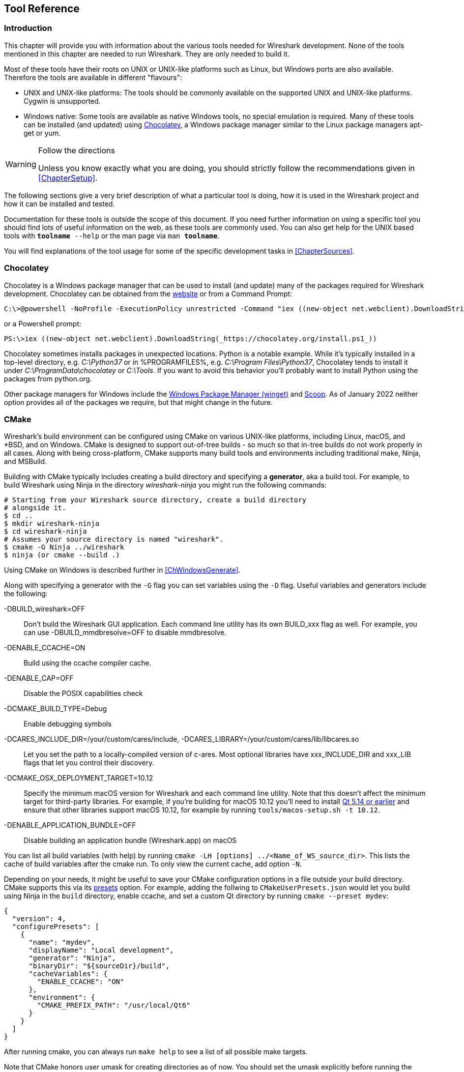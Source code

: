 // WSDG Chapter Tools

[#ChapterTools]

== Tool Reference

[#ChToolsIntro]

=== Introduction

This chapter will provide you with information about the various tools
needed for Wireshark development. None of the tools mentioned in this
chapter are needed to run Wireshark. They are only needed to build it.

Most of these tools have their roots on UNIX or UNIX-like platforms such
as Linux, but Windows ports are also available. Therefore the tools are
available in different "flavours":

* UNIX and UNIX-like platforms: The tools should be commonly available
  on the supported UNIX and UNIX-like platforms. Cygwin is unsupported.
* Windows native: Some tools are available as native Windows tools, no
  special emulation is required.  Many of these tools can be installed
  (and updated) using https://chocolatey.org[Chocolatey], a Windows
  package manager similar to the Linux package managers apt-get or yum.

[WARNING]
.Follow the directions
====
Unless you know exactly what you are doing, you should strictly follow the recommendations given in <<ChapterSetup>>.
====

The following sections give a very brief description of
what a particular tool is doing, how it is used in the
Wireshark project and how it can be installed and
tested.

Documentation for these tools is outside the scope of this document. If you need
further information on using a specific tool you should find lots of useful
information on the web, as these tools are commonly used. You can also get help
for the UNIX based tools with `**toolname** --help` or the man page via `man
**toolname**`.

You will find explanations of the tool usage for some of the specific
development tasks in <<ChapterSources>>.

[#ChToolsChocolatey]
=== Chocolatey

Chocolatey is a Windows package manager that can be used to install (and update)
many of the packages required for Wireshark development. Chocolatey can be
obtained from the https://chocolatey.org[website] or from a Command Prompt:

[source,cmd]
----
C:\>@powershell -NoProfile -ExecutionPolicy unrestricted -Command "iex ((new-object net.webclient).DownloadString(_https://chocolatey.org/install.ps1_))" && SET PATH=%PATH%;%ALLUSERSPROFILE%\chocolatey\bin
----

or a Powershell prompt:

[source,cmd]
----
PS:\>iex ((new-object net.webclient).DownloadString(_https://chocolatey.org/install.ps1_))
----

Chocolatey sometimes installs packages in unexpected locations. Python
is a notable example. While it's typically installed in a top-level
directory, e.g. _C:\Python37_ or in %PROGRAMFILES%, e.g. _C:\Program
Files\Python37_, Chocolatey tends to install it under
_C:\ProgramData\chocolatey_ or _C:\Tools_. If you want to avoid this
behavior you'll probably want to install Python using the packages from
python.org.

Other package managers for Windows include the https://docs.microsoft.com/en-us/windows/package-manager/[Windows Package Manager (winget)] and https://scoop.sh/[Scoop].
As of January 2022 neither option provides all of the packages we require, but that might change in the future.

[#ChToolsCMake]

=== CMake

Wireshark’s build environment can be configured using CMake on various UNIX-like platforms, including Linux, macOS, and *BSD, and on Windows.
CMake is designed to support out-of-tree builds - so much so that in-tree builds do not work properly in all cases.
Along with being cross-platform, CMake supports many build tools and environments including traditional make, Ninja, and MSBuild.

Building with CMake typically includes creating a build directory and
specifying a *generator*, aka a build tool. For example, to build
Wireshark using Ninja in the directory _wireshark-ninja_ you might
run the following commands:

[source,sh]
----
# Starting from your Wireshark source directory, create a build directory
# alongside it.
$ cd ..
$ mkdir wireshark-ninja
$ cd wireshark-ninja
# Assumes your source directory is named "wireshark".
$ cmake -G Ninja ../wireshark
$ ninja (or cmake --build .)
----

Using CMake on Windows is described further in <<ChWindowsGenerate>>.

Along with specifying a generator with the `-G` flag you can set variables
using the `-D` flag. Useful variables and generators include the following:

-DBUILD_wireshark=OFF:: Don't build the Wireshark GUI application.
Each command line utility has its own BUILD_xxx flag as well. For
example, you can use -DBUILD_mmdbresolve=OFF to disable mmdbresolve.

-DENABLE_CCACHE=ON:: Build using the ccache compiler cache.

-DENABLE_CAP=OFF:: Disable the POSIX capabilities check

-DCMAKE_BUILD_TYPE=Debug:: Enable debugging symbols

-DCARES_INCLUDE_DIR=/your/custom/cares/include, -DCARES_LIBRARY=/your/custom/cares/lib/libcares.so::
Let you set the path to a locally-compiled version of c-ares. Most
optional libraries have xxx_INCLUDE_DIR and xxx_LIB flags that let you
control their discovery.

-DCMAKE_OSX_DEPLOYMENT_TARGET=10.12::
Specify the minimum macOS version for Wireshark and each command line utility.
Note that this doesn’t affect the minimum target for third-party libraries.
For example, if you’re building for macOS 10.12 you’ll need to install https://doc.qt.io/archives/qt-5.13/supported-platforms.html[Qt 5.14 or earlier] and ensure that other libraries support macOS 10.12, for example by running `tools/macos-setup.sh -t 10.12`.

-DENABLE_APPLICATION_BUNDLE=OFF:: Disable building an application bundle (Wireshark.app) on macOS

You can list all build variables (with help) by running `cmake -LH [options]
../<Name_of_WS_source_dir>`. This lists the cache of build variables
after the cmake run. To only view the current cache, add option `-N`.

Depending on your needs, it might be useful to save your CMake configuration options in a file outside your build directory.
CMake supports this via its https://cmake.org/cmake/help/v3.23/manual/cmake-presets.7.html[presets] option.
For example, adding the follwing to `CMakeUserPresets.json` would let you build using Ninja in the `build` directory, enable ccache, and set a custom Qt directory by running `cmake --preset mydev`:

[source,json]
----
{
  "version": 4,
  "configurePresets": [
    {
      "name": "mydev",
      "displayName": "Local development",
      "generator": "Ninja",
      "binaryDir": "${sourceDir}/build",
      "cacheVariables": {
        "ENABLE_CCACHE": "ON"
      },
      "environment": {
        "CMAKE_PREFIX_PATH": "/usr/local/Qt6"
      }
    }
  ]
}
----

After running cmake, you can always run `make help` to see a list of all possible make targets.

Note that CMake honors user umask for creating directories as of now. You should set
the umask explicitly before running the `install` target.

CMake links:

The home page of the CMake project: https://cmake.org/

Official documentation: https://cmake.org/documentation/

About CMake in general and why KDE4 uses it: https://lwn.net/Articles/188693/

Useful variables: https://gitlab.kitware.com/cmake/community/wikis/doc/cmake/Useful-Variables

Frequently Asked Questions: https://gitlab.kitware.com/cmake/community/wikis/FAQ

[#ChToolsGNUChain]

=== GNU Compiler Toolchain (UNIX And UNIX-like Platforms)

[#ChToolsGCC]

==== gcc (GNU Compiler Collection)

The GCC C compiler is available for most UNIX and UNIX-like operating
systems.

If GCC isn't already installed or available
as a package for your platform, you can get it at:
https://gcc.gnu.org/[].

After correct installation, typing at the
bash command line prompt:

[source,sh]
----
$ gcc --version
----

should result in something like

----
gcc (Ubuntu 4.9.1-16ubuntu6) 4.9.1
Copyright (C) 2014 Free Software Foundation, Inc.
This is free software; see the source for copying conditions.  There is NO
warranty; not even for MERCHANTABILITY or FITNESS FOR A PARTICULAR PURPOSE.
----

Your version string may vary, of course.

[#ChToolsGDB]

==== gdb (GNU Project Debugger)

GDB is the debugger for the GCC compiler. It is
available for many (if not all) UNIX-like platforms.

If you don't like debugging using the command line, many
https://sourceware.org/gdb/wiki/GDB%20Front%20Ends[GUI frontends for it
available], including Qt Creator, CLion, and Eclipse.

If gdb isn't already installed or available
as a package for your platform, you can get it at:
https://www.gnu.org/software/gdb/gdb.html[].

After correct installation:

[source,sh]
----
$ gdb --version
----

should result in something like:

----
GNU gdb (GDB) 8.3
Copyright (C) 2019 Free Software Foundation, Inc.
License GPLv3+: GNU GPL version 3 or later <http://gnu.org/licenses/gpl.html>
This is free software: you are free to change and redistribute it.
There is NO WARRANTY, to the extent permitted by law.
----

Your version string may vary, of course.

[#ChToolsGNUmake]

==== make (GNU Make)

[NOTE]
.GNU make isn't supported either for Windows

GNU Make is available for most of the UNIX-like
platforms.

If GNU Make isn't already installed or
available as a package for your platform, you can get it at:
https://www.gnu.org/software/make/[].

After correct installation:

[source,sh]
----
$ make --version
----

should result in something like:

----
GNU Make 4.0
Built for x86_64-pc-linux-gnu
Copyright (C) 1988-2013 Free Software Foundation, Inc.
Licence GPLv3+: GNU GPL version 3 or later <http://gnu.org/licenses/gpl.html>
This is free software: you are free to change and redistribute it.
There is NO WARRANTY, to the extent permitted by law.
----

Your version string may vary, of course.

==== Ninja

Ninja is an alternative to make, and is available for many of the
UNIX-like platforms.  It runs builds faster than make does.

It is designed to have its build files generated by tools such as CMake;
to generate build files for Ninja, run CMake with the `-G Ninja` flag.

If Ninja isn't already installed, see the list of suggestions for Ninja
packages at:
https://github.com/ninja-build/ninja/wiki/Pre-built-Ninja-packages.

If Ninja isn't already installed and isn't
available as a package for your platform, you can get it from:
https://ninja-build.org.  You can download the source code or binaries
for Linux, macOS, and Windows (we have not tested Ninja on Windows).

[#ChToolsMSChain]

=== Microsoft compiler toolchain (Windows native)

To compile Wireshark on Windows using the Microsoft C/{cpp}
compiler (MSVC), you'll need:

. C compiler (_cl.exe_)

. Assembler (_ml.exe_ for 32-bit targets and _ml64.exe_ for 64-bit targets)

. Linker (_link.exe_)

. Resource Compiler (_rc.exe_)

. C runtime headers and libraries (e.g. _stdio.h_, _vcruntime140.lib_)

. Windows platform headers and libraries (e.g.
_windows.h_, _WS2_32.lib_)

==== Official Toolchain Packages And Alternatives

Official releases are or were built with the following Visual {cpp} versions:

// * Wireshark 4.0.x: Microsoft Visual {cpp} 2022.
* Wireshark 3.6.x: Microsoft Visual {cpp} 2019.
* Wireshark 3.4.x: Microsoft Visual {cpp} 2019.
* Wireshark 3.2.x: Microsoft Visual {cpp} 2019.
* Wireshark 3.0.x: Microsoft Visual {cpp} 2017.
* Wireshark 2.6.x: Microsoft Visual {cpp} 2017.
* Wireshark 2.4.x: Microsoft Visual {cpp} 2015.
* Wireshark 2.2.x: Microsoft Visual {cpp} 2013.
* Wireshark 2.0.x: Microsoft Visual {cpp} 2013.
* Wireshark 1.12.x: Microsoft Visual {cpp} 2010 SP1.
* Wireshark 1.10.x: Microsoft Visual {cpp} 2010 SP1.
* Wireshark 1.8.x: Microsoft Visual {cpp} 2010 SP1.
* Wireshark 1.6.x: Microsoft Visual {cpp} 2008 SP1.
* Wireshark 1.4.x: Microsoft Visual {cpp} 2008 SP1.
* Wireshark 1.2.x: Microsoft Visual {cpp} 2008 SP1.
* Wireshark 1.0.x and earlier: Microsoft Visual {cpp} 6.0.

Using the release compilers is recommended for Wireshark development work.

“Community” editions of Visual Studio such as “Visual Studio Community
2022” can be used to compile Wireshark but any PortableApps packages you
create with them might require the installation of a separate Visual
{cpp} Redistributable package on any machine on which the PortableApps
package is to be used. See <<msvc-runtime-redistributable>> below for
more details.

However, you might already have a different Microsoft {cpp} compiler
installed.  It should be possible to use any of the following with the
considerations listed.  You will need to sign up for a
https://visualstudio.microsoft.com/dev-essentials/[Visual Studio Dev
Essentials] account if you don't have a Visual Studio (MSDN)
subscription.  The older versions can be downloaded from
https://visualstudio.microsoft.com/vs/older-downloads/[].

==== Visual {cpp} 2022 Community Edition

IDE + Debugger?:: Yes

SDK required for 64-bit builds?:: No

CMake Generator: *`Visual Studio 17`*

You can use Chocolatey to install Visual Studio, e.g:

[source,cmd]
----
PS:\> choco install visualstudiocommunity2022 visualstudio2022-workload-nativedesktop
----

==== Visual {cpp} 2019 Community Edition

IDE + Debugger?:: Yes

SDK required for 64-bit builds?:: No

CMake Generator: *`Visual Studio 16`*

You can use Chocolatey to install Visual Studio, e.g:

[source,cmd]
----
PS:\> choco install visualstudiocommunity2019 visualstudio2019-workload-nativedesktop
----

==== cl.exe (C Compiler)

The following table gives an overview of the possible
Microsoft toolchain variants and their specific C compiler
versions ordered by release date.

|===
| Compiler Package   | cl.exe | _MSC_VER
| Visual Studio 2019 | 16.0.0 | 1920
| Visual Studio 2019 | 16.1.2 | 1921
| Visual Studio 2019 | 16.2.3 | 1922
| Visual Studio 2019 | 16.3.2 | 1923
| Visual Studio 2022 | 17.0   | 1930
| Visual Studio 2022 | 17.1   | 1931
|===

After correct installation of the toolchain, typing
at the Visual Studio Command line prompt (cmd.exe):

[source,cmd]
----
> cl
----

should result in something like:

----
Microsoft (R) C/C++ Optimizing Compiler Version 19.23.28106.4 for x64
Copyright (C) Microsoft Corporation.  All rights reserved.

usage: cl [ option... ] filename... [ /link linkoption... ]
----

However, the version string may vary.

Documentation on recent versions of the compiler can be found at
https://docs.microsoft.com/en-us/cpp/build/reference/compiling-a-c-cpp-program[Microsoft Docs]

==== link.exe (Linker)

After correct installation, typing at the Visual Studio Command line prompt (cmd.exe):

[source,cmd]
----
> link
----

should result in something like:

----
Microsoft (R) Incremental Linker Version 14.23.28106.4
Copyright (C) Microsoft Corporation.  All rights reserved.

 usage: LINK [options] [files] [@commandfile]
 ...
----

However, the version string may vary.

Documentation on recent versions of the linker can be found at
https://docs.microsoft.com/en-us/cpp/build/reference/linking[Microsoft Docs]

[#msvc-runtime-redistributable]

==== Visual {cpp} Runtime “Redistributable” Files

Please note: The following is not legal advice. Ask your preferred
lawyer instead. It’s the authors view and this view might be wrong.

Wireshark and its libraries depend on POSIX functions such as fopen()
and malloc(). On Windows, these functions are provided by the Microsoft
Visual {cpp} C Runtime (CRT). There are many different versions of the CRT and
Visual {cpp} 2015 and later use the _Universal CRT_ (UCRT).

The Universal CRT comes standard with Windows 10 and is installed as part
of Windows Update on earlier versions of Windows. The Wireshark .exe
installers include redistributables (_vc_redist.x64.exe_ or
_vc_redist.x86.exe_) which ensure that the Universal CRT is installed and
up to date.

[NOTE]
.Make sure you're allowed to distribute this file
====
The files to redistribute must be mentioned in the
redist.txt file of the compiler package. Otherwise it
can't be legally redistributed by third parties like
us.
====

The following Microsoft Docs link is recommended for the
interested reader:

https://docs.microsoft.com/en-us/cpp/windows/redistributing-visual-cpp-files[Redistributing Visual {cpp} Files]

In all cases where _vc_redist.x64.exe_ or _vc_redist.x86.exe_ is
downloaded it should be downloaded to the directory into which the
support libraries for Wireshark have been downloaded and installed. This
directory is specified by the `WIRESHARK_BASE_DIR` or
`WIRESHARK_LIB_DIR` environment variables. It need not, and should not,
be run after being downloaded.

==== Windows Platform SDK

The Windows Platform SDK (PSDK) or Windows SDK is a free
(as in beer) download and contains platform specific headers and
libraries (e.g. _windows.h_, _WSock32.lib_, etc.). As new Windows
features evolve in time, updated SDKs become available that
include new and updated APIs.

When you purchase a commercial Visual Studio or use the Community
Edition, it will include an SDK.

[#ChToolsDocumentationToolchain]
=== Documentation Toolchain

Wireshark’s documentation is split across two directories.
The `doc` directory contains man pages written in Asciidoctor markup.
The `docbook` directory contains the User’s Guide, Developer’s Guide, and the release notes, which are also written in Asciidoctor markup.
The split is for historical reasons (described below), and the documentation will likely be consolidated into one directory in the future.

Our various output formats are generated using the following tools.
Intermediate formats are in _italics_.

Man page roff:: Asciidoctor
Man page HTML:: Asciidoctor

Guide HTML:: Asciidoctor → _DocBook XML_ → xsltproc + DocBook XSL
Guide PDF:: Asciidoctor

Release notes HTML:: Asciidoctor
Release notes text:: Asciidoctor → _HTML_ → html2text.py

==== Asciidoctor

https://asciidoctor.org/[Asciidoctor] comes in several flavors: a Ruby gem (Asciidoctor), a Java bundle (AsciidoctorJ), and transpiled JavaScript (Asciidoctor.js).
The Ruby and Java flavors can be used to build Wireshark’s documentation, but the JavaScript flavor doesn’t support all of the features that we require.
// We need docbook5, PDF & EPUB output and macros

The guides and release notes were originally written in DocBook (hence the directory name).
They were later converted to AsciiDoc and then migrated to Asciidoctor.
The man pages were originally in Perl’s POD (Plain Old Documentation) format and were later converted to Asciidoctor.
We use Asciidoctor’s modern (>= 1.5.0) syntax.

PDF output requires Asciidoctor’s PDF backend.
It is included with AsciidoctorJ but _not_ with Asciidoctor.

==== DocBook XML and XSL

Converting from DocBook to HTML requires the DocBook DTD
(http://www.sagehill.net/docbookxsl/ToolsSetup.html)
and DocBook stylesheets
(http://www.sagehill.net/docbookxsl/InstallStylesheets.html).
These are available via installable packages on most Linux distributions, Chocolatey, and Homebrew.

==== xsltproc

http://xmlsoft.org/xslt/[xsltproc] converts DocBook XML to various formats based on XSL stylesheets.
It either ships as part of the operating system or is available via an installable package on most Linux distributions, Chocolatey, and Homebrew.

[#ChToolsDebugger]

=== Debugger

Using a good debugger can save you a lot of development time.

The debugger you use must match the C compiler Wireshark was compiled with,
otherwise the debugger will simply fail or you will only see a lot of garbage.

[#ChToolsMSVCDebugger]

==== Visual Studio Integrated Debugger

You can use the integrated debugger of Visual Studio if your toolchain includes
it.  Open the solution in your build directory and build and debug as normal
with a Visual Studio solution.

To set the correct paths for Visual Studio when running Wireshark under the
debugger, add the build output directory to the path before opening Visual
Studio from the same command prompt, e.g.

[source,cmd]
----
C:\Development\wsbuild64>set PATH="%PATH%;C:\Development\wsbuild64\run\RelwithDebInfo"
C:\Development\wsbuild64>wireshark.sln
----

for PowerShell use

[source,cmd]
----
PS C:\Development\wsbuild64>$env:PATH += ";$(Convert-Path run\RelWithDebInfo)"
PS C:\Development\wsbuild64>wireshark.sln
----

When Visual Studio has finished loading the solution, set the executable to
be run in the debugger, e.g. Executables\Wireshark, by right clicking it in
the Solution Explorer window and selecting "Set as StartUp Project".  Also
set the Solution Configuration (usually RelWithDebInfo) from the droplist on
the toolbar.

NOTE: Currently Visual Studio regards a command line build as incomplete, so
will report that some items need to be built when starting the debugger.  These
can either be rebuilt or ignored as you wish.


The normal build is an optimised release version so debugging can be a bit
difficult as variables are optimised out into registers and the execution
order of statements can jump around.

If you require a non-optimised version, then build using a debug configuration.

[#ChToolsMSDebuggingTools]

==== Debugging Tools For Windows

You can also use the Microsoft Debugging Tools for Windows toolkit, which is a
standalone GUI debugger. Although it’s not that comfortable compared to
debugging with the Visual Studio integrated debugger it can be helpful if you
have to debug on a machine where an integrated debugger is not available.

You can get it free of charge from Microsoft in several ways, see the
https://docs.microsoft.com/en-us/windows-hardware/drivers/debugger/[Debugging tools for Windows] page.

You can also use Chocolatey to install WinDbg:

[source,cmd]
----
PS:\> choco install windbg
----

To debug Wireshark using WinDbg, open the built copy of Wireshark using
the File -> Open Executable... menu,
i.e. C:\Development\wsbuild64\run\RelWithDebInfo\Wireshark.exe.  To set a
breakpoint open the required source file using the File -> Open Source File...
menu and then click on the required line and press F9.  To run the program,
press F5.

If you require a non-optimised version, then build using a debug configuration, e.g.
*`msbuild /m /p:Configuration=Debug Wireshark.sln`*. The build products will be found
in C:\Development\wsbuild64\run\Debug\.

[#ChToolsBash]

=== bash

The bash shell is needed to run several shell scripts.

[#ChToolsGNUBash]

[discrete]
==== Unix

Bash (the GNU Bourne-Again SHell) is available for most UNIX and
UNIX-like platforms. If it isn't already installed or available as a
package for your platform, you can get it at
https://www.gnu.org/software/bash/bash.html[].

After correct installation, typing at the bash command line prompt:

[source,sh]
----
$ bash --version
----

should result in something like:

----
GNU bash, version 4.4.12(1)-release (x86_64-pc-linux-gnu)
Copyright (C) 2016 Free Software Foundation, Inc.
----

Your version string will likely vary.

[#ChToolsPython]

=== Python

https://python.org/[Python] is an interpreted programming language.
It is used to generate some source files, documentation, testing and other tasks.
Python 3.6 and later is required.
Python 2 is no longer supported.

Python is either included or available as a package on most UNIX-like platforms.
Windows packages and source are available at https://python.org/download/[].

You can also use Chocolatey to install Python:

[source,cmd]
----
PS:\> choco install python3
----

Chocolatey installs Python into _C:\Python37_ by
default. You can verify your Python version by running

[source,sh]
----
$ python3 --version
----

on UNIX-like platforms and

[source,cmd]
----
rem Official package
C:> cd python35
C:Python35> python --version

rem Chocolatey
C:> cd \tools\python3
C:\tools\python3> python --version
----

on Windows. You should see something like

----
Python 3.5.1
----

Your version string may vary of course.

[#ChToolsFlex]

=== Flex

Flex is a lexical analyzer generator used for Wireshark’s display filters, some
file formats, and other features.

[#ChToolsUnixFlex]

[discrete]
==== Unix

Flex is available for most UNIX and UNIX-like platforms. See the next
section for native Windows options.

If GNU flex isn't already installed or available as a package for your platform
you can get it at https://www.gnu.org/software/flex/[].

After correct installation running the following

[source,sh]
----
$ flex --version
----

should result in something like:

----
flex version 2.5.4
----

Your version string may vary.

[#ChToolsWindowsFlex]

[discrete]
==== Windows

A native Windows version of flex is available in the _winflexbison3_
https://chocolatey.org/[Chocolatey] package. Note that the executable is named
_win_flex_.

[source,cmd]
----
PS:\> choco install winflexbison3
----

Native packages are available from other sources such as
http://gnuwin32.sourceforge.net/packages/flex.htm[GnuWin]. They aren't
officially supported but _should_ work.

[#ChToolsGit]

=== Git client

The Wireshark project uses its own Git repository to keep track of all
the changes done to the source code. Details about the usage of Git in
the Wireshark project can be found in <<ChSrcGitRepository>>.

If you want to work with the source code and are planning to commit your
changes back to the Wireshark community, it is recommended to use a Git
client to get the latest source files. For detailed information about
the different ways to obtain the Wireshark sources, see <<ChSrcObtain>>.

You will find more instructions in <<ChSrcGit>> on how to use the Git
client.

[#ChToolsUnixGit]

[discrete]
==== Unix

Git is available for most UNIX and UNIX-like platforms. If Git isn't
already installed or available as a package for your platform, you can
get it at: https://git-scm.com/[].

After correct installation, typing at the bash command line prompt:

[source,sh]
----
$ git --version
----

should result in something like:

----
git version 2.14.1
----

Your version will likely be different.

[#ChToolsWindowsGit]

[discrete]
==== Windows

The Git command line tools for Windows can be found at
https://git-scm.com/download/win[] and can also be installed using Chocolatey:

[source,cmd]
----
PS:\> choco install git
----

After correct installation, typing at the command
line prompt (cmd.exe):

[source,cmd]
----
> git --version
----

should result in something like:

----
git version 2.16.1.windows.1
----

However, the version string may vary.

[#ChToolsGitPowerShellExtensions]

=== Git Powershell Extensions (Optional)

A useful tool for command line git on Windows is https://github.com/dahlbyk/posh-git[PoshGit].
Poshgit provides git command completion and alters the prompt to indicate the local working
copy status.  You can install it using Chocolatey:

[source,cmd]
----
PS:\> choco install poshgit
----

[#ChToolsGitGUI]

=== Git GUI Client (Optional)

Along with the traditional command-line client, several
GUI clients are available for a number of platforms. See
https://git-scm.com/downloads/guis[] for details.

// [[ChToolsUnixGitGUI]]
// XXX Add Gui client section

[#ChToolsPerl]

=== Perl (Optional)

https://www.perl.org[Perl] is an interpreted programming language.
Perl is used to convert various text files into usable source code and for various source code checks.
Perl version 5.6 and above should work fine.

[#ChToolsUnixPerl]

[discrete]
==== Unix

Perl is available for most UNIX and UNIX-like platforms. If it isn't
already installed or available as a package for your platform, you can
get it at https://www.perl.org/[].

After correct installation, typing at the
bash command line prompt:

[source,sh]
----
$ perl --version
----

should result in something like:

----
This is perl 5, version 26, subversion 0 (v5.26.0) built for x86_64-linux-gnu-thread-multi
(with 62 registered patches, see perl -V for more detail)

Copyright 1987-2017, Larry Wall

Perl may be copied only under the terms of either the Artistic License or the
GNU General Public License, which may be found in the Perl 5 source kit.

Complete documentation for Perl, including FAQ lists, should be found on
this system using "man perl" or "perldoc perl".  If you have access to the
Internet, point your browser at http://www.perl.org/, the Perl Home Page.
----

However, the version string may vary.

[#ChToolsWindowsPerl]

[discrete]
==== Windows

A native Windows Perl package can be obtained from
http://strawberryperl.com/[Strawberry Perl] or
https://www.activestate.com[Active State]. The installation should be
straightforward.

You may also use Chocolatey to install either package:

----
PS:\> choco install strawberryperl
----

or

----
PS:\> choco install activeperl
----

After correct installation, typing at the command
line prompt (cmd.exe):

----
> perl -v
----

should result in something like:

----
This is perl, v5.8.0 built for MSWin32-x86-multi-thread
(with 1 registered patch, see perl -V for more detail)

Copyright 1987-2002, Larry Wall

Binary build 805 provided by ActiveState Corp. http://www.ActiveState.com
Built 18:08:02 Feb  4 2003
...
----

However, the version string may vary.

[#ChToolsPatch]

=== patch (Optional)

The patch utility is used to merge a diff file into your own source tree. This
tool is only needed, if you want to apply a patch (diff file) from someone else
(probably from the developer mailing list) to try out in your own private source
tree.

It most cases you may not need the patch tool installed. Git should
handle patches for you.

// You will find more instructions in <<ChSrcPatchApply>>on how to use the patch tool.

[#ChToolsUnixPatch]

[discrete]
==== Unix

Patch is available for most UNIX and UNIX-like platforms. If GNU patch
isn't already installed or available as a package for your platform, you
can get it at https://www.gnu.org/software/patch/patch.html[].

After correct installation, typing at the
bash command line prompt:

[source,sh]
----
$ patch --version
----

should result in something like:

----
patch 2.5.8
Copyright (C) 1988 Larry Wall
Copyright (C) 2002 Free Software Foundation, Inc.

This program comes with NO WARRANTY, to the extent permitted by law.
You may redistribute copies of this program
under the terms of the GNU General Public License.
For more information about these matters, see the file named COPYING.

written by Larry Wall and Paul Eggert
----

However, the version string may vary.

[#ChToolsWindowsPatch]

[discrete]
==== Windows

The Windows native Git tools provide patch. A native Windows patch package can be obtained from
http://gnuwin32.sourceforge.net/[]. The
installation should be straightforward.

[#ChToolsNSIS]

=== Windows: NSIS (Optional)

The NSIS (Nullsoft Scriptable Install System) is used to generate
_Wireshark-win64-{wireshark-version}.exe_ from all the files
needed to be installed, including all required DLLs, plugins, and supporting
files.

To install it, download the latest released version from
https://nsis.sourceforge.net[]. NSIS v3 is required. You can also install
it using Chocolatey:

[source,cmd]
----
PS$> choco install nsis
----

You can find more instructions on using NSIS in <<ChSrcNSIS>>.

[#ChToolsWiX]

=== Windows: WiX Toolset (Optional)

The Wix Toolset can be used to generate Windows Installer (_.msi_) packages.
You can download it from the link:https://wixtoolset.org/[WiX web site] or install it using Chocolatey:

[source,cmd]
----
PS$> choco install wixtoolset
----

This also requires the Visual C++ redistributable merge modules, which can be installed by selecting “Individual Components -> {cpp} 2022 Redistributable MSMs” or “...2019 Redistributable MSMs” as appropriate for your compiler in the Visual Studio installer.

Wireshark’s .msi packaging is currently experimental and the generated packages may be incomplete.

[#ChToolsPortableApps]
=== Windows: PortableApps (Optional)

The PortableApps.com Installer is used to generate
_WiresharkPortable64{underscore}{wireshark-version}.paf.exe_ from all the files
needed to be installed, including all required DLLs, plugins, and supporting
files.

To install it, do the following:

* Download the latest PortableApps.com Platform release from
  https://portableapps.com/[].

* Install the following applications in the PortableApps.com environment:

** PortableApps.com Installer

** PortableApps.com Launcher

You can find more instructions on using the PortableApps.com Installer in
<<ChSrcPortableApps>>.

// End of WSDG Chapter Tools

// vim: set syntax=asciidoc:
